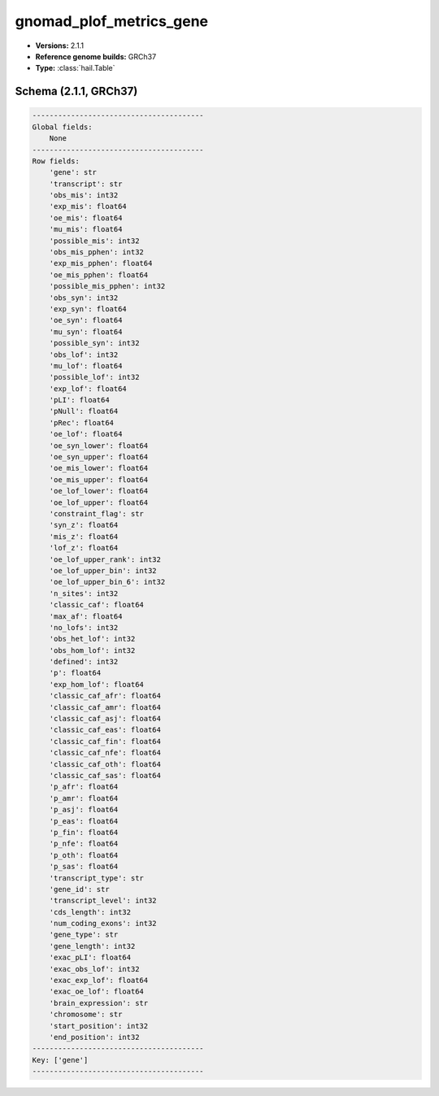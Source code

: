 .. _gnomad_plof_metrics_gene:

gnomad_plof_metrics_gene
========================

*  **Versions:** 2.1.1
*  **Reference genome builds:** GRCh37
*  **Type:** :class:`hail.Table`

Schema (2.1.1, GRCh37)
~~~~~~~~~~~~~~~~~~~~~~

.. code-block:: text

    ----------------------------------------
    Global fields:
        None
    ----------------------------------------
    Row fields:
        'gene': str
        'transcript': str
        'obs_mis': int32
        'exp_mis': float64
        'oe_mis': float64
        'mu_mis': float64
        'possible_mis': int32
        'obs_mis_pphen': int32
        'exp_mis_pphen': float64
        'oe_mis_pphen': float64
        'possible_mis_pphen': int32
        'obs_syn': int32
        'exp_syn': float64
        'oe_syn': float64
        'mu_syn': float64
        'possible_syn': int32
        'obs_lof': int32
        'mu_lof': float64
        'possible_lof': int32
        'exp_lof': float64
        'pLI': float64
        'pNull': float64
        'pRec': float64
        'oe_lof': float64
        'oe_syn_lower': float64
        'oe_syn_upper': float64
        'oe_mis_lower': float64
        'oe_mis_upper': float64
        'oe_lof_lower': float64
        'oe_lof_upper': float64
        'constraint_flag': str
        'syn_z': float64
        'mis_z': float64
        'lof_z': float64
        'oe_lof_upper_rank': int32
        'oe_lof_upper_bin': int32
        'oe_lof_upper_bin_6': int32
        'n_sites': int32
        'classic_caf': float64
        'max_af': float64
        'no_lofs': int32
        'obs_het_lof': int32
        'obs_hom_lof': int32
        'defined': int32
        'p': float64
        'exp_hom_lof': float64
        'classic_caf_afr': float64
        'classic_caf_amr': float64
        'classic_caf_asj': float64
        'classic_caf_eas': float64
        'classic_caf_fin': float64
        'classic_caf_nfe': float64
        'classic_caf_oth': float64
        'classic_caf_sas': float64
        'p_afr': float64
        'p_amr': float64
        'p_asj': float64
        'p_eas': float64
        'p_fin': float64
        'p_nfe': float64
        'p_oth': float64
        'p_sas': float64
        'transcript_type': str
        'gene_id': str
        'transcript_level': int32
        'cds_length': int32
        'num_coding_exons': int32
        'gene_type': str
        'gene_length': int32
        'exac_pLI': float64
        'exac_obs_lof': int32
        'exac_exp_lof': float64
        'exac_oe_lof': float64
        'brain_expression': str
        'chromosome': str
        'start_position': int32
        'end_position': int32
    ----------------------------------------
    Key: ['gene']
    ----------------------------------------

